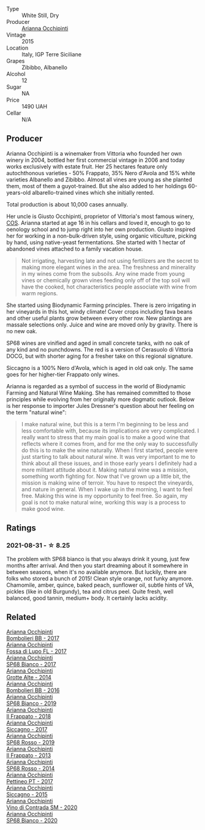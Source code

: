 #+attr_html: :class wine-main-image
[[file:/images/06/266426-66eb-463f-a4bc-3fd38f6e2543/2021-09-01-07-41-26-94CA2896-F5CE-4BC3-B2A3-DAE4899A4B74-1-105-c.webp]]

- Type :: White Still, Dry
- Producer :: [[barberry:/producers/8f62b3bd-2a36-4227-a0d3-4107cd8dac19][Arianna Occhipinti]]
- Vintage :: 2015
- Location :: Italy, IGP Terre Siciliane
- Grapes :: Zibibbo, Albanello
- Alcohol :: 12
- Sugar :: NA
- Price :: 1490 UAH
- Cellar :: N/A

** Producer

Arianna Occhipinti is a winemaker from Vittoria who founded her own winery in 2004, bottled her first commercial vintage in 2006 and today works exclusively with estate fruit. Her 25 hectares feature only autochthonous varieties - 50% Frappato, 35% Nero d'Avola and 15% white varieties Albanello and Zibibbo. Almost all vines are young as she planted them, most of them a guyot-trained. But she also added to her holdings 60-years-old albarello-trained vines which she initially rented.

Total production is about 10,000 cases annually.

Her uncle is Giusto Occhipinti, proprietor of Vittoria's most famous winery, [[barberry:/producers/512e0678-4812-4cee-b090-911416bcc0e2][COS]]. Arianna started at age 16 in his cellars and loved it, enough to go to oenology school and to jump right into her own production. Giusto inspired her for working in a non-bulk-driven style, using organic viticulture, picking by hand, using native-yeast fermentations. She started with 1 hectar of abandoned vines attached to a family vacation house.

#+begin_quote
Not irrigating, harvesting late and not using fertilizers are the secret to making more elegant wines in the area. The freshness and minerality in my wines come from the subsoils. Any wine made from young vines or chemically grown vines feeding only off of the top soil will have the cooked, hot characteristics people associate with wine from warm regions.
#+end_quote

She started using Biodynamic Farming principles. There is zero irrigating in her vineyards in this hot, windy climate! Cover crops including fava beans and other useful plants grow between every other row. New plantings are massale selections only. Juice and wine are moved only by gravity. There is no new oak.

SP68 wines are vinified and aged in small concrete tanks, with no oak of any kind and no punchdowns. The red is a version of Cerasuolo di Vittoria DOCG, but with shorter aging for a fresher take on this regional signature.

Siccagno is a 100% Nero d'Avola, which is aged in old oak only. The same goes for her higher-tier Frappato only wines.

Arianna is regarded as a symbol of success in the world of Biodynamic Farming and Natural Wine Making. She has remained committed to those principles while evolving from her originally more dogmatic outlook. Below is her response to importer Jules Dressner's question about her feeling on the term "natural wine":

#+begin_quote
I make natural wine, but this is a term I'm beginning to be less and less comfortable with, because its implications are very complicated. I really want to stress that my main goal is to make a good wine that reflects where it comes from, and for me the only way to successfully do this is to make the wine naturally. When I first started, people were just starting to talk about natural wine. It was very important to me to think about all these issues, and in those early years I definitely had a more militant attitude about it. Making natural wine was a mission, something worth fighting for. Now that I've grown up a little bit, the mission is making wine of terroir. You have to respect the vineyards, and nature in general. When I wake up in the morning, I want to feel free. Making this wine is my opportunity to feel free. So again, my goal is not to make natural wine, working this way is a process to make good wine.
#+end_quote

** Ratings

*** 2021-08-31 - ☆ 8.25

The problem with SP68 bianco is that you always drink it young, just few months after arrival. And then you start dreaming about it somewhere in between seasons, when it's no available anymore. But luckily, there are folks who stored a bunch of 2015! Clean style orange, not funky anymore. Chamomile, amber, quince, baked peach, sunflower oil, subtle hints of VA, pickles (like in old Burgundy), tea and citrus peel. Quite fresh, well balanced, good tannin, medium+ body. It certainly lacks acidity.

** Related

#+begin_export html
<div class="flex-container">
  <a class="flex-item flex-item-left" href="/wines/004fb7af-4256-490e-b511-b860c0dc5f78.html">
    <img class="flex-bottle" src="/images/00/4fb7af-4256-490e-b511-b860c0dc5f78/2020-07-29-21-42-06-E4D9B4F6-249A-432D-AA7F-11FBBE3ABE5B-1-105-c.webp"></img>
    <section class="h">Arianna Occhipinti</section>
    <section class="h text-bolder">Bombolieri BB - 2017</section>
  </a>

  <a class="flex-item flex-item-right" href="/wines/116b633c-dc12-45bf-a6b4-2e7c4a9dfd9e.html">
    <img class="flex-bottle" src="/images/11/6b633c-dc12-45bf-a6b4-2e7c4a9dfd9e/2020-07-29-21-39-39-11068010-DB19-4DF2-91C8-4DD6BB9CB651-1-105-c.webp"></img>
    <section class="h">Arianna Occhipinti</section>
    <section class="h text-bolder">Fossa di Lupo FL - 2017</section>
  </a>

  <a class="flex-item flex-item-left" href="/wines/15b2277b-e7a8-4d4c-ae7f-ad61db9f898c.html">
    <img class="flex-bottle" src="/images/15/b2277b-e7a8-4d4c-ae7f-ad61db9f898c/2022-12-01-07-40-22-IMG-3518.webp"></img>
    <section class="h">Arianna Occhipinti</section>
    <section class="h text-bolder">SP68 Bianco - 2017</section>
  </a>

  <a class="flex-item flex-item-right" href="/wines/3f9bfb82-e694-43d5-80b1-11d91ac107e9.html">
    <img class="flex-bottle" src="/images/3f/9bfb82-e694-43d5-80b1-11d91ac107e9/2020-03-06-08-34-38-688201BA-04DE-4981-8C31-BB249EDC2425-1-105-c.webp"></img>
    <section class="h">Arianna Occhipinti</section>
    <section class="h text-bolder">Grotte Alte - 2014</section>
  </a>

  <a class="flex-item flex-item-left" href="/wines/429ad446-96ad-4005-8306-85656d7e2f6d.html">
    <img class="flex-bottle" src="/images/42/9ad446-96ad-4005-8306-85656d7e2f6d/2020-04-14-19-48-06-BF1D402A-98D4-442C-A581-B78EABE2E0E7-1-105-c.webp"></img>
    <section class="h">Arianna Occhipinti</section>
    <section class="h text-bolder">Bombolieri BB - 2016</section>
  </a>

  <a class="flex-item flex-item-right" href="/wines/68abcb0e-bc4b-4b31-90cf-be3d56071e23.html">
    <img class="flex-bottle" src="/images/68/abcb0e-bc4b-4b31-90cf-be3d56071e23/2020-10-24-09-44-50-A18DFAF4-7304-48C6-A892-15F986E8F21D-1-105-c.webp"></img>
    <section class="h">Arianna Occhipinti</section>
    <section class="h text-bolder">SP68 Bianco - 2019</section>
  </a>

  <a class="flex-item flex-item-left" href="/wines/9368685a-9c95-4099-a7a3-0662a2a8ce99.html">
    <img class="flex-bottle" src="/images/93/68685a-9c95-4099-a7a3-0662a2a8ce99/2020-07-29-21-35-36-53314327-03F0-4AA8-8CBE-27FC6FF9B0B4-1-105-c.webp"></img>
    <section class="h">Arianna Occhipinti</section>
    <section class="h text-bolder">Il Frappato - 2018</section>
  </a>

  <a class="flex-item flex-item-right" href="/wines/958808fe-25a7-402e-84f6-4fd05aa9d23a.html">
    <img class="flex-bottle" src="/images/95/8808fe-25a7-402e-84f6-4fd05aa9d23a/2021-12-04-11-00-08-F61FE783-2960-4121-9095-1D9A3F9BE8F0-1-105-c.webp"></img>
    <section class="h">Arianna Occhipinti</section>
    <section class="h text-bolder">Siccagno - 2017</section>
  </a>

  <a class="flex-item flex-item-left" href="/wines/9fa2fcd7-07c0-40ac-b824-37a885885ad6.html">
    <img class="flex-bottle" src="/images/9f/a2fcd7-07c0-40ac-b824-37a885885ad6/2022-07-21-07-37-46-EF5B38F9-5318-480D-B07A-DAD80E7E122A-1-105-c.webp"></img>
    <section class="h">Arianna Occhipinti</section>
    <section class="h text-bolder">SP68 Rosso - 2019</section>
  </a>

  <a class="flex-item flex-item-right" href="/wines/a13d51f1-63b5-45cb-8c57-7d52c261d9ef.html">
    <img class="flex-bottle" src="/images/a1/3d51f1-63b5-45cb-8c57-7d52c261d9ef/2023-01-07-11-24-01-EECEA365-15C6-4160-BCA2-EE451053E2C0-1-105-c.webp"></img>
    <section class="h">Arianna Occhipinti</section>
    <section class="h text-bolder">Il Frappato - 2013</section>
  </a>

  <a class="flex-item flex-item-left" href="/wines/b6956647-cca8-45cd-a4f3-890f5360d94f.html">
    <img class="flex-bottle" src="/images/unknown-wine.webp"></img>
    <section class="h">Arianna Occhipinti</section>
    <section class="h text-bolder">SP68 Rosso - 2014</section>
  </a>

  <a class="flex-item flex-item-right" href="/wines/d84a421b-e4f0-4c9b-a2d3-0735f7d1f378.html">
    <img class="flex-bottle" src="/images/d8/4a421b-e4f0-4c9b-a2d3-0735f7d1f378/2020-07-29-21-44-59-2C22513E-4C24-4D5B-85F8-07F8C804E758-1-105-c.webp"></img>
    <section class="h">Arianna Occhipinti</section>
    <section class="h text-bolder">Pettineo PT - 2017</section>
  </a>

  <a class="flex-item flex-item-left" href="/wines/da9ba7c7-b796-48bc-88e5-3904846a03a8.html">
    <img class="flex-bottle" src="/images/da/9ba7c7-b796-48bc-88e5-3904846a03a8/2020-03-06-08-32-20-FB421832-3F20-414B-9C6A-9181C91CD942-1-105-c.webp"></img>
    <section class="h">Arianna Occhipinti</section>
    <section class="h text-bolder">Siccagno - 2015</section>
  </a>

  <a class="flex-item flex-item-right" href="/wines/e9577901-8db7-4178-bc60-462ccdee35c3.html">
    <img class="flex-bottle" src="/images/e9/577901-8db7-4178-bc60-462ccdee35c3/2021-12-04-10-50-08-A8CE70A4-CBCC-409F-A8B5-11CF8FE7C245-1-105-c.webp"></img>
    <section class="h">Arianna Occhipinti</section>
    <section class="h text-bolder">Vino di Contrada SM - 2020</section>
  </a>

  <a class="flex-item flex-item-left" href="/wines/fe7baaab-b6e1-43c7-b475-2fbacc3e84d4.html">
    <img class="flex-bottle" src="/images/fe/7baaab-b6e1-43c7-b475-2fbacc3e84d4/2022-07-21-07-42-01-85447BF6-0736-41C3-AE61-09CB525DB46D-1-105-c.webp"></img>
    <section class="h">Arianna Occhipinti</section>
    <section class="h text-bolder">SP68 Bianco - 2020</section>
  </a>

</div>
#+end_export
